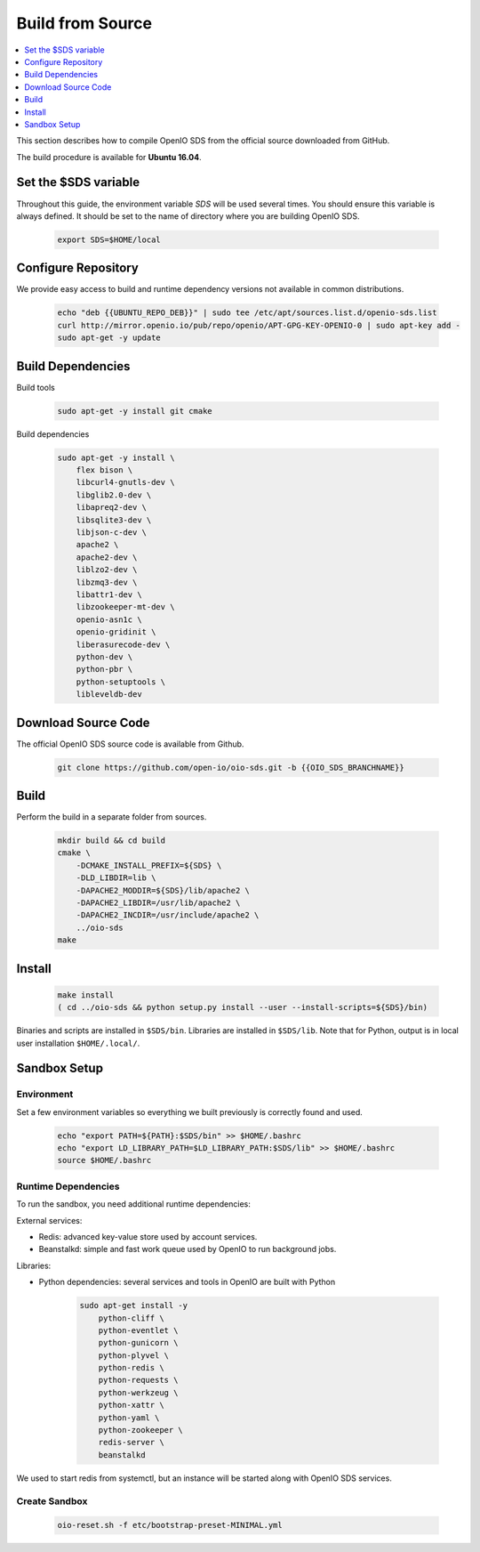 .. title:: Learn OpenIO SDS the hard way, your Swift/S3 on premise backend built from scratch.

.. _ref-build-from-source:

=================
Build from Source
=================

.. contents::
   :backlinks: none
   :depth: 1
   :local:

This section describes how to compile OpenIO SDS from the official source downloaded from GitHub.

The build procedure is available for **Ubuntu 16.04**.

Set the $SDS variable
---------------------
Throughout this guide, the environment variable `SDS` will be used several times. You should ensure this variable is always defined.
It should be set to the name of directory where you are building OpenIO SDS.

   .. code-block:: shell

      export SDS=$HOME/local


Configure Repository
--------------------
We provide easy access to build and runtime dependency versions not available in common distributions.

   .. code-block:: shell

      echo "deb {{UBUNTU_REPO_DEB}}" | sudo tee /etc/apt/sources.list.d/openio-sds.list
      curl http://mirror.openio.io/pub/repo/openio/APT-GPG-KEY-OPENIO-0 | sudo apt-key add -
      sudo apt-get -y update


Build Dependencies
------------------
Build tools

   .. code-block:: shell

      sudo apt-get -y install git cmake

Build dependencies

   .. code-block:: shell

      sudo apt-get -y install \
          flex bison \
          libcurl4-gnutls-dev \
          libglib2.0-dev \
          libapreq2-dev \
          libsqlite3-dev \
          libjson-c-dev \
          apache2 \
          apache2-dev \
          liblzo2-dev \
          libzmq3-dev \
          libattr1-dev \
          libzookeeper-mt-dev \
          openio-asn1c \
          openio-gridinit \
          liberasurecode-dev \
          python-dev \
          python-pbr \
          python-setuptools \
          libleveldb-dev

Download Source Code
--------------------

The official OpenIO SDS source code is available from Github.

   .. code-block:: shell

      git clone https://github.com/open-io/oio-sds.git -b {{OIO_SDS_BRANCHNAME}}


Build
-----

Perform the build in a separate folder from sources.

   .. code-block:: shell

      mkdir build && cd build
      cmake \
          -DCMAKE_INSTALL_PREFIX=${SDS} \
          -DLD_LIBDIR=lib \
          -DAPACHE2_MODDIR=${SDS}/lib/apache2 \
          -DAPACHE2_LIBDIR=/usr/lib/apache2 \
          -DAPACHE2_INCDIR=/usr/include/apache2 \
          ../oio-sds
      make

Install
-------

   .. code-block:: shell

      make install
      ( cd ../oio-sds && python setup.py install --user --install-scripts=${SDS}/bin)

Binaries and scripts are installed in ``$SDS/bin``. Libraries are installed in ``$SDS/lib``.
Note that for Python, output is in local user installation ``$HOME/.local/``.

Sandbox Setup
-------------


Environment
^^^^^^^^^^^

Set a few environment variables so everything we built previously is correctly found and used.

   .. code-block:: shell

      echo "export PATH=${PATH}:$SDS/bin" >> $HOME/.bashrc
      echo "export LD_LIBRARY_PATH=$LD_LIBRARY_PATH:$SDS/lib" >> $HOME/.bashrc
      source $HOME/.bashrc


Runtime Dependencies
^^^^^^^^^^^^^^^^^^^^

To run the sandbox, you need additional runtime dependencies:

External services:

* Redis: advanced key-value store used by account services.

* Beanstalkd: simple and fast work queue used by OpenIO to run background jobs.

Libraries:

* Python dependencies: several services and tools in OpenIO are built with Python


   .. code-block:: shell

      sudo apt-get install -y
          python-cliff \
          python-eventlet \
          python-gunicorn \
          python-plyvel \
          python-redis \
          python-requests \
          python-werkzeug \
          python-xattr \
          python-yaml \
          python-zookeeper \
          redis-server \
          beanstalkd

We used to start redis from systemctl, but an instance will be started along with
OpenIO SDS services.

Create Sandbox
^^^^^^^^^^^^^^

   .. code-block:: shell

      oio-reset.sh -f etc/bootstrap-preset-MINIMAL.yml
